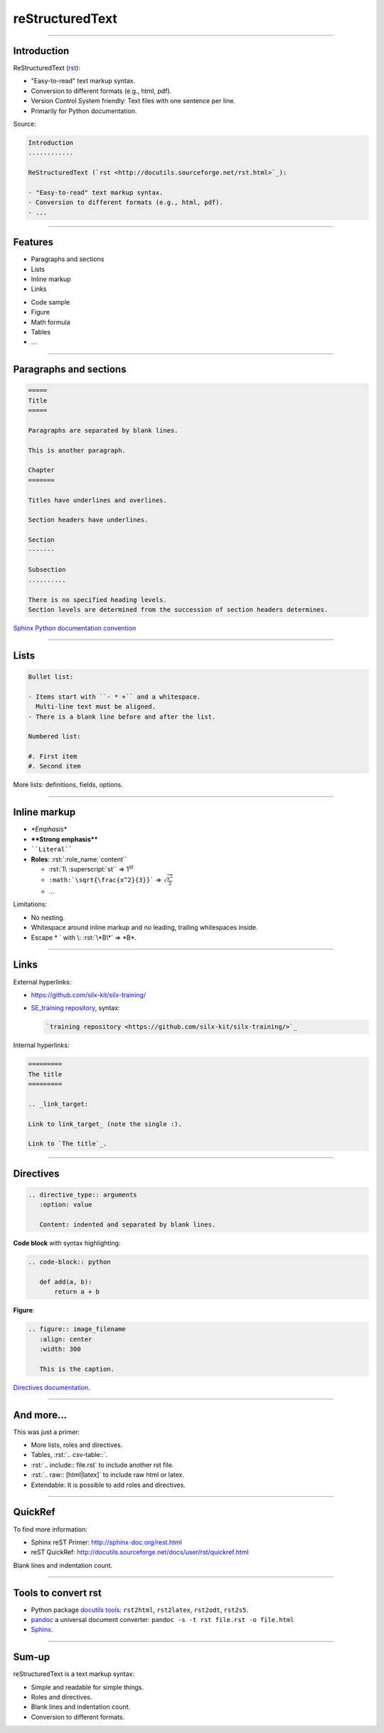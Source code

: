 
.. role:: rst(code)
   :language: rst

reStructuredText
----------------

\ 

------

Introduction
............

ReStructuredText (`rst <http://docutils.sourceforge.net/rst.html>`_):

- "Easy-to-read" text markup syntax.
- Conversion to different formats (e.g., html, pdf).
- Version Control System friendly: Text files with one sentence per line.
- Primarily for Python documentation.

Source:

.. code-block:: rst

  Introduction
  ............

  ReStructuredText (`rst <http://docutils.sourceforge.net/rst.html>`_):

  - "Easy-to-read" text markup syntax.
  - Conversion to different formats (e.g., html, pdf).
  - ...

------

Features
........

- Paragraphs and sections
- Lists
- Inline markup
- Links

\ 

- Code sample
- Figure
- Math formula
- Tables
- ...

------

Paragraphs and sections
.......................

.. code-block:: rst

  =====
  Title
  =====

  Paragraphs are separated by blank lines.

  This is another paragraph.

  Chapter
  =======

  Titles have underlines and overlines.

  Section headers have underlines.

  Section
  -------

  Subsection
  ..........

  There is no specified heading levels.
  Section levels are determined from the succession of section headers determines.

`Sphinx Python documentation convention <http://sphinx-doc.org/rest.html#sections>`_

------

Lists
.....

.. code-block:: rst

  Bullet list:

  - Items start with ``- * +`` and a whitespace.
    Multi-line text must be aligned.
  - There is a blank line before and after the list.

  Numbered list:

  #. First item
  #. Second item

More lists: definitions, fields, options.

------

Inline markup
.............

- *\*Emphasis\**
- **\*\*Strong emphasis\*\***
- :literal:`\`\`Literal\`\``
- **Roles**: :rst:`:role_name:`content``

  - :rst:`1\ :superscript:`st`` => 1\ :superscript:`st`
  - :literal:`:math:\`\\sqrt{\\frac{x^2}{3}}\`` => :math:`\sqrt{\frac{x^2}{3}}`
  - `... <http://docutils.sourceforge.net/docs/ref/rst/roles.html>`_

Limitations:

- No nesting.
- Whitespace around inline markup and no leading, trailing whitespaces inside.
- Escape \* \` with \\: :rst:`\*B\*` => \*B\*.

------

Links
.....

External hyperlinks:

- https://github.com/silx-kit/silx-training/
- `SE_training repository <https://github.com/silx-kit/silx-training/>`_, syntax:

  .. code-block:: rst

    `training repository <https://github.com/silx-kit/silx-training/>`_

Internal hyperlinks:

.. code-block:: rst

   =========
   The title
   =========

   .. _link_target:

   Link to link_target_ (note the single :).

   Link to `The title`_.

------

Directives
..........

.. code-block:: rst

  .. directive_type:: arguments
     :option: value

     Content: indented and separated by blank lines.

**Code block** with syntax highlighting:

.. code-block:: rst

  .. code-block:: python

     def add(a, b):
         return a + b

**Figure**:

.. code-block:: rst

  .. figure:: image_filename
     :align: center
     :width: 300

     This is the caption.

`Directives documentation <http://docutils.sourceforge.net/docs/ref/rst/directives.html>`_.

------

And more...
...........

This was just a primer:

- More lists, roles and directives.
- Tables, :rst:`.. csv-table::`.
- :rst:`.. include:: file.rst` to include another rst file.
- :rst:`.. raw:: [html|latex]` to include raw html or latex.
- Extendable: It is possible to add roles and directives.

------

QuickRef
........

To find more information:

- Sphinx reST Primer: http://sphinx-doc.org/rest.html
- reST QuickRef: http://docutils.sourceforge.net/docs/user/rst/quickref.html

Blank lines and indentation count.

------

Tools to convert rst
....................

- Python package `docutils tools <http://docutils.sourceforge.net/docs/user/tools.html>`_:
  ``rst2html``, ``rst2latex``, ``rst2odt``, ``rst2s5``.
- `pandoc <http://pandoc.org/>`_ a universal document converter:
  ``pandoc -s -t rst file.rst -o file.html``
- `Sphinx <http://sphinx-doc.org/>`_.

------

Sum-up
......

reStructuredText is a text markup syntax:

- Simple and readable for simple things.
- Roles and directives.
- Blank lines and indentation count.
- Conversion to different formats.


